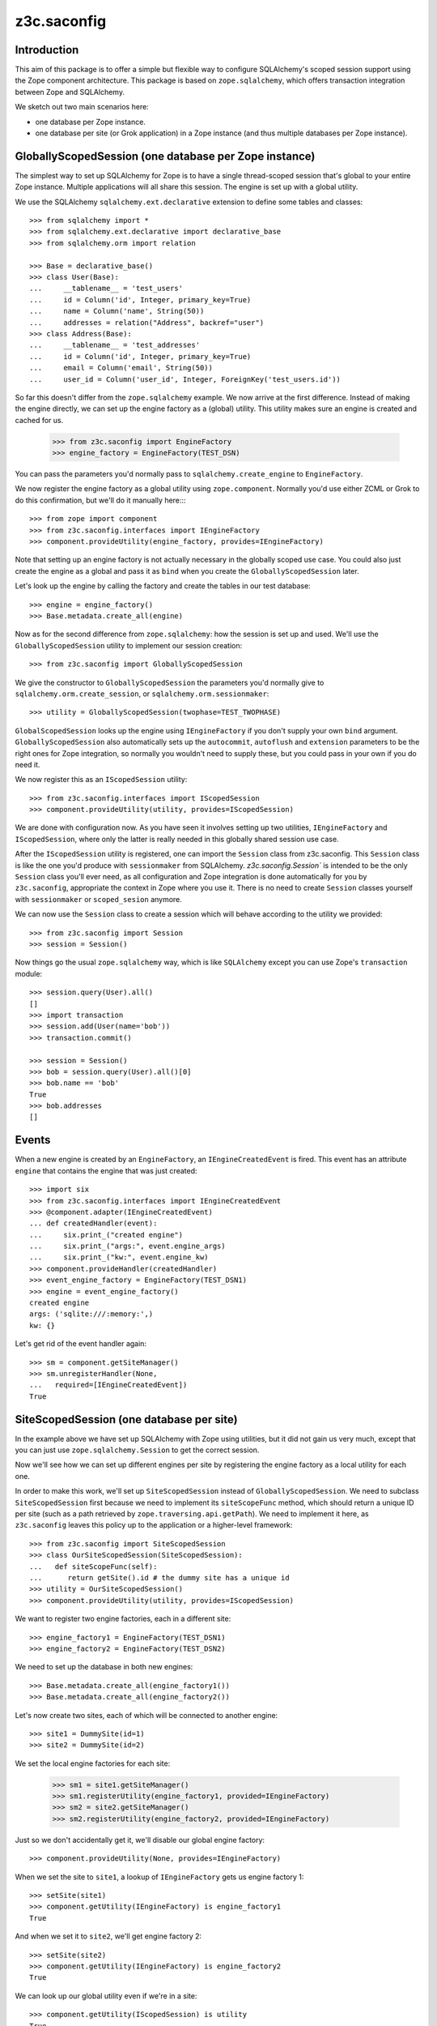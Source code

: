 z3c.saconfig
************

Introduction
============

This aim of this package is to offer a simple but flexible way to
configure SQLAlchemy's scoped session support using the Zope component
architecture. This package is based on ``zope.sqlalchemy``, which
offers transaction integration between Zope and SQLAlchemy.

We sketch out two main scenarios here:

* one database per Zope instance.

* one database per site (or Grok application) in a Zope instance
  (and thus multiple databases per Zope instance).

GloballyScopedSession (one database per Zope instance)
======================================================

The simplest way to set up SQLAlchemy for Zope is to have a single
thread-scoped session that's global to your entire Zope
instance. Multiple applications will all share this session. The
engine is set up with a global utility.

We use the SQLAlchemy ``sqlalchemy.ext.declarative`` extension to
define some tables and classes::

  >>> from sqlalchemy import *
  >>> from sqlalchemy.ext.declarative import declarative_base
  >>> from sqlalchemy.orm import relation

  >>> Base = declarative_base()
  >>> class User(Base):
  ...     __tablename__ = 'test_users'
  ...     id = Column('id', Integer, primary_key=True)
  ...     name = Column('name', String(50))
  ...     addresses = relation("Address", backref="user")
  >>> class Address(Base):
  ...     __tablename__ = 'test_addresses'
  ...     id = Column('id', Integer, primary_key=True)
  ...     email = Column('email', String(50))
  ...     user_id = Column('user_id', Integer, ForeignKey('test_users.id'))

So far this doesn't differ from the ``zope.sqlalchemy`` example. We
now arrive at the first difference. Instead of making the engine
directly, we can set up the engine factory as a (global) utility. This
utility makes sure an engine is created and cached for us.

  >>> from z3c.saconfig import EngineFactory
  >>> engine_factory = EngineFactory(TEST_DSN)

You can pass the parameters you'd normally pass to
``sqlalchemy.create_engine`` to ``EngineFactory``.

We now register the engine factory as a global utility using
``zope.component``. Normally you'd use either ZCML or Grok to do this
confirmation, but we'll do it manually here::::

  >>> from zope import component
  >>> from z3c.saconfig.interfaces import IEngineFactory
  >>> component.provideUtility(engine_factory, provides=IEngineFactory)

Note that setting up an engine factory is not actually necessary in
the globally scoped use case. You could also just create the engine as
a global and pass it as ``bind`` when you create the
``GloballyScopedSession`` later.

Let's look up the engine by calling the factory and create the tables
in our test database::

  >>> engine = engine_factory()
  >>> Base.metadata.create_all(engine)

Now as for the second difference from ``zope.sqlalchemy``: how the
session is set up and used. We'll use the ``GloballyScopedSession``
utility to implement our session creation::

  >>> from z3c.saconfig import GloballyScopedSession

We give the constructor to ``GloballyScopedSession`` the parameters
you'd normally give to ``sqlalchemy.orm.create_session``, or
``sqlalchemy.orm.sessionmaker``::

  >>> utility = GloballyScopedSession(twophase=TEST_TWOPHASE)

``GlobalScopedSession`` looks up the engine using ``IEngineFactory``
if you don't supply your own ``bind``
argument. ``GloballyScopedSession`` also automatically sets up the
``autocommit``, ``autoflush`` and ``extension`` parameters to be the
right ones for Zope integration, so normally you wouldn't need to
supply these, but you could pass in your own if you do need it.

We now register this as an ``IScopedSession`` utility::

  >>> from z3c.saconfig.interfaces import IScopedSession
  >>> component.provideUtility(utility, provides=IScopedSession)

We are done with configuration now. As you have seen it involves
setting up two utilities, ``IEngineFactory`` and ``IScopedSession``,
where only the latter is really needed in this globally shared session
use case.

After the ``IScopedSession`` utility is registered, one can import the
``Session`` class from z3c.saconfig.  This ``Session`` class is like
the one you'd produce with ``sessionmaker`` from
SQLAlchemy. `z3c.saconfig.Session`` is intended to be the only
``Session`` class you'll ever need, as all configuration and Zope
integration is done automatically for you by ``z3c.saconfig``,
appropriate the context in Zope where you use it. There is no need to
create ``Session`` classes yourself with ``sessionmaker`` or
``scoped_sesion`` anymore.

We can now use the ``Session`` class to create a session which will
behave according to the utility we provided::

  >>> from z3c.saconfig import Session
  >>> session = Session()

Now things go the usual ``zope.sqlalchemy`` way, which is like
``SQLAlchemy`` except you can use Zope's ``transaction`` module::

  >>> session.query(User).all()
  []
  >>> import transaction
  >>> session.add(User(name='bob'))
  >>> transaction.commit()

  >>> session = Session()
  >>> bob = session.query(User).all()[0]
  >>> bob.name == 'bob'
  True
  >>> bob.addresses
  []

Events
======

When a new engine is created by an ``EngineFactory``, an
``IEngineCreatedEvent`` is fired. This event has an attribute
``engine`` that contains the engine that was just created::

  >>> import six
  >>> from z3c.saconfig.interfaces import IEngineCreatedEvent
  >>> @component.adapter(IEngineCreatedEvent)
  ... def createdHandler(event):
  ...     six.print_("created engine")
  ...     six.print_("args:", event.engine_args)
  ...     six.print_("kw:", event.engine_kw)
  >>> component.provideHandler(createdHandler)
  >>> event_engine_factory = EngineFactory(TEST_DSN1)
  >>> engine = event_engine_factory()
  created engine
  args: ('sqlite:///:memory:',)
  kw: {}

Let's get rid of the event handler again::

  >>> sm = component.getSiteManager()
  >>> sm.unregisterHandler(None,
  ...   required=[IEngineCreatedEvent])
  True

SiteScopedSession (one database per site)
=========================================

In the example above we have set up SQLAlchemy with Zope using
utilities, but it did not gain us very much, except that you can just
use ``zope.sqlalchemy.Session`` to get the correct session.

Now we'll see how we can set up different engines per site by
registering the engine factory as a local utility for each one.

In order to make this work, we'll set up ``SiteScopedSession`` instead
of ``GloballyScopedSession``. We need to subclass
``SiteScopedSession`` first because we need to implement its
``siteScopeFunc`` method, which should return a unique ID per site
(such as a path retrieved by ``zope.traversing.api.getPath``). We need
to implement it here, as ``z3c.saconfig`` leaves this policy up to the
application or a higher-level framework::

  >>> from z3c.saconfig import SiteScopedSession
  >>> class OurSiteScopedSession(SiteScopedSession):
  ...   def siteScopeFunc(self):
  ...      return getSite().id # the dummy site has a unique id
  >>> utility = OurSiteScopedSession()
  >>> component.provideUtility(utility, provides=IScopedSession)

We want to register two engine factories, each in a different site::

  >>> engine_factory1 = EngineFactory(TEST_DSN1)
  >>> engine_factory2 = EngineFactory(TEST_DSN2)

We need to set up the database in both new engines::

  >>> Base.metadata.create_all(engine_factory1())
  >>> Base.metadata.create_all(engine_factory2())

Let's now create two sites, each of which will be connected to another
engine::

  >>> site1 = DummySite(id=1)
  >>> site2 = DummySite(id=2)

We set the local engine factories for each site:

  >>> sm1 = site1.getSiteManager()
  >>> sm1.registerUtility(engine_factory1, provided=IEngineFactory)
  >>> sm2 = site2.getSiteManager()
  >>> sm2.registerUtility(engine_factory2, provided=IEngineFactory)

Just so we don't accidentally get it, we'll disable our global engine factory::

  >>> component.provideUtility(None, provides=IEngineFactory)

When we set the site to ``site1``, a lookup of ``IEngineFactory`` gets
us engine factory 1::

  >>> setSite(site1)
  >>> component.getUtility(IEngineFactory) is engine_factory1
  True

And when we set it to ``site2``, we'll get engine factory 2::

  >>> setSite(site2)
  >>> component.getUtility(IEngineFactory) is engine_factory2
  True

We can look up our global utility even if we're in a site::

  >>> component.getUtility(IScopedSession) is utility
  True

Phew. That was a lot of set up, but basically this is actually just
straightforward utility setup code; you should use the APIs or Grok's
``grok.local_utility`` directive to set up local utilities. Now all
that is out of the way, we can create a session for ``site1``::

  >>> setSite(site1)
  >>> session = Session()

The database is still empty::

  >>> session.query(User).all()
  []

We'll add something to this database now::

  >>> session.add(User(name='bob'))
  >>> transaction.commit()

``bob`` is now there::

  >>> session = Session()
  >>> session.query(User).all()[0].name == 'bob'
  True

Now we'll switch to ``site2``::

  >>> setSite(site2)

If we create a new session now, we should now be working with a
different database, which should still be empty::

  >>> session = Session()
  >>> session.query(User).all()
  []

We'll add ``fred`` to this database::

  >>> session.add(User(name='fred'))
  >>> transaction.commit()

Now ``fred`` is indeed there::

  >>> session = Session()
  >>> users = session.query(User).all()
  >>> len(users)
  1
  >>> users[0].name == 'fred'
  True

And ``bob`` is still in ``site1``::

  >>> setSite(site1)
  >>> session = Session()
  >>> users = session.query(User).all()
  >>> len(users)
  1
  >>> users[0].name == 'bob'
  True

Engines and Threading
=====================

  >>> engine = None
  >>> def setEngine():
  ...     global engine
  ...     engine = engine_factory1()

Engine factories must produce the same engine:

  >>> setEngine()
  >>> engine is engine_factory1()
  True

Even if you call it in a different thread:

  >>> import threading
  >>> engine = None
  >>> t = threading.Thread(target=setEngine)
  >>> t.start()
  >>> t.join()

  >>> engine is engine_factory1()
  True

Unless they are reset:

  >>> engine_factory1.reset()
  >>> engine is engine_factory1()
  False

Even engine factories with the same parameters created at (almost) the same
time should produce different engines:

  >>> EngineFactory(TEST_DSN1)() is EngineFactory(TEST_DSN1)()
  False

Configuration using ZCML
========================

A configuration directive is provided to register a database engine
factory using ZCML.

  >>> from six import StringIO
  >>> from zope.configuration import xmlconfig
  >>> import z3c.saconfig
  >>> xmlconfig.XMLConfig('meta.zcml', z3c.saconfig)()

Let's try registering the directory again.

  >>> xmlconfig.xmlconfig(StringIO("""
  ... <configure xmlns="http://namespaces.zope.org/db">
  ...   <engine name="dummy" url="sqlite:///:memory:" />
  ... </configure>"""))

  >>> component.getUtility(IEngineFactory, name="dummy")
  <z3c.saconfig.utility.EngineFactory object at ...>

This time with a setup call.

  >>> xmlconfig.xmlconfig(StringIO("""
  ... <configure xmlns="http://namespaces.zope.org/db">
  ...   <engine name="dummy2" url="sqlite:///:memory:"
  ...           setup="z3c.saconfig.tests.engine_subscriber" />
  ... </configure>"""))
  got: Engine(sqlite:///:memory:)

It's also possible to specify connection pooling options:

  >>> xmlconfig.xmlconfig(StringIO("""
  ... <configure xmlns="http://namespaces.zope.org/db">
  ...   <engine name="dummy" url="sqlite:///:memory:"
  ...       pool_size="1"
  ...       max_overflow="2"
  ...       pool_recycle="3"
  ...       pool_timeout="4"
  ...       />
  ... </configure>"""))

  >>> engineFactory = component.getUtility(IEngineFactory, name="dummy")
  >>> engineFactory._kw == {'convert_unicode': False, 'echo': None, 'pool_size': 1, 'max_overflow': 2, 'pool_recycle': 3, 'pool_timeout': 4}
  True

(See the SQLAlchemy documentation on connection pooling for details on how
these arguments are used.)

The session directive is provided to register a scoped session utility:

  >>> xmlconfig.xmlconfig(StringIO("""
  ... <configure xmlns="http://namespaces.zope.org/db">
  ...   <session name="dummy" engine="dummy2" />
  ... </configure>"""))

  >>> component.getUtility(IScopedSession, name="dummy")
  <z3c.saconfig.utility.GloballyScopedSession object at ...>

  >>> from z3c.saconfig import named_scoped_session
  >>> factory = component.getUtility(IEngineFactory, name="dummy2")
  >>> Session = named_scoped_session('dummy')
  >>> Session().bind is factory()
  True
